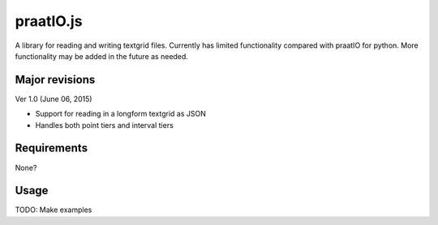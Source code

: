 
---------
praatIO.js
---------

.. image:: https://img.shields.io/badge/license-MIT-blue.svg?
   :target: http://opensource.org/licenses/MIT

A library for reading and writing textgrid files.  Currently has limited functionality
compared with praatIO for python.  More functionality may be added in the future 
as needed.


Major revisions
================


Ver 1.0 (June 06, 2015)

- Support for reading in a longform textgrid as JSON

- Handles both point tiers and interval tiers


Requirements
==============

None?


Usage
=========

TODO: Make examples


